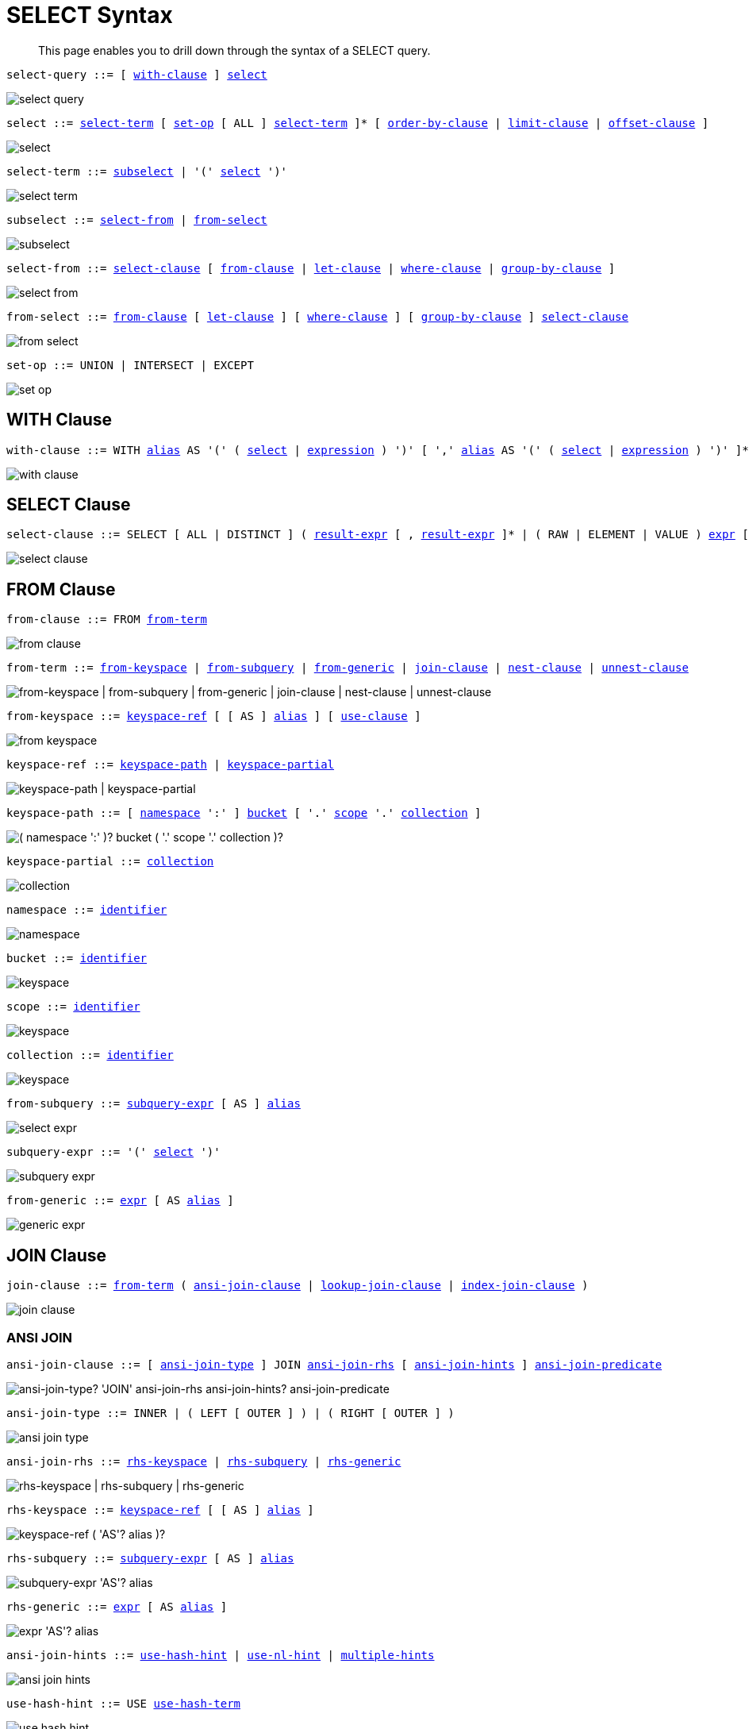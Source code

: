= SELECT Syntax
:idprefix: _
:imagesdir: ../../assets/images

:expression: xref:n1ql-language-reference/index.adoc
:conventions: xref:n1ql-language-reference/conventions.adoc
:identifier: xref:n1ql-language-reference/identifiers.adoc
:alias: {identifier}#identifier-alias

[abstract]
This page enables you to drill down through the syntax of a SELECT query.

[#select-query,reftext="select-query",subs="normal"]
----
select-query ::= [ <<with-clause>> ] <<select>>
----

image::n1ql-language-reference/select-query.png[]

[#select,reftext="select",subs="normal"]
----
select ::= <<select-term>> [ <<set-op>> [ ALL ] <<select-term>> ]* [ <<order-by-clause>> | <<limit-clause>> | <<offset-clause>> ]
----

image::n1ql-language-reference/select.png[]

[#select-term,reftext="select-term",subs="normal"]
----
select-term ::= <<subselect>> | '(' <<select>> ')'
----

image::n1ql-language-reference/select-term.png[]

[#subselect,reftext="subselect",subs="normal"]
----
subselect ::= <<select-from>> | <<from-select>>
----

image::n1ql-language-reference/subselect.png[]

[#select-from,reftext="select-from",subs="normal"]
----
select-from ::= <<select-clause>> [ <<from-clause>> | <<let-clause>> | <<where-clause>> | <<group-by-clause>> ]
----

image::n1ql-language-reference/select-from.png[]

[#from-select,reftext="from-select",subs="normal"]
----
from-select ::= <<from-clause>> [ <<let-clause>> ] [ <<where-clause>> ] [ <<group-by-clause>> ] <<select-clause>>
----

image::n1ql-language-reference/from-select.png[]

[#set-op,reftext="set-op",subs="normal"]
----
set-op ::= UNION | INTERSECT | EXCEPT
----

image::n1ql-language-reference/set-op.png[]

[[with-clause,with-clause]]
== WITH Clause

[subs="normal"]
----
with-clause ::= WITH {alias}[alias] AS '(' ( <<select>> | {expression}[expression] ) ')' [ ',' {alias}[alias] AS '(' ( <<select>> | {expression}[expression] ) ')' ]*
----

image::n1ql-language-reference/with-clause.png[]

[[select-clause,select-clause]]
== SELECT Clause

[subs="normal"]
----
select-clause ::= SELECT [ ALL | DISTINCT ] ( {expression}[result-expr] [ , {expression}[result-expr] ]* | ( RAW | ELEMENT | VALUE ) {expression}[expr] [ [ AS ] {alias}[alias] ] )
----

image::n1ql-language-reference/select-clause.png[]

[[from-clause,from-clause]]
== FROM Clause

[subs="normal"]
----
from-clause ::= FROM <<from-term>>
----

image::n1ql-language-reference/from-clause.png[]

[#from-term,reftext="from-term",subs="normal"]
----
from-term ::= <<from-keyspace>> | <<from-subquery>> | <<from-generic>> | <<join-clause>> | <<nest-clause>> | <<unnest-clause>>
----

image::n1ql-language-reference/from-term.png["from-keyspace | from-subquery | from-generic | join-clause | nest-clause | unnest-clause"]

[#from-keyspace,reftext="from-keyspace",subs="normal"]
----
from-keyspace ::= <<keyspace-ref>> [ [ AS ] {alias}[alias] ] [ <<use-clause>> ]
----

image::n1ql-language-reference/from-keyspace.png[]

[#keyspace-ref,reftext="keyspace-ref",subs="normal"]
----
keyspace-ref ::= <<keyspace-path>> | <<keyspace-partial>>
----

image::n1ql-language-reference/keyspace-ref.png["keyspace-path | keyspace-partial"]

[#keyspace-path,reftext="keyspace-path",subs="normal"]
----
keyspace-path ::= [ <<namespace>> ':' ] <<bucket>> [ '.' <<scope>> '.' <<collection>> ]
----

image::n1ql-language-reference/keyspace-path.png["( namespace ':' )? bucket ( '.' scope '.' collection )?"]

[#keyspace-partial,reftext="keyspace-partial",subs="normal"]
----
keyspace-partial ::= <<collection>>
----

image::n1ql-language-reference/keyspace-partial.png["collection"]

[#namespace,reftext="namespace",subs="normal"]
----
namespace ::= {identifier}[identifier]
----

image::n1ql-language-reference/namespace.png[]

[#bucket,reftext="bucket",subs="normal"]
----
bucket ::= {identifier}[identifier]
----

image::n1ql-language-reference/keyspace.png[]

[#scope,reftext="scope",subs="normal"]
----
scope ::= {identifier}[identifier]
----

image::n1ql-language-reference/keyspace.png[]

[#collection,reftext="collection",subs="normal"]
----
collection ::= {identifier}[identifier]
----

image::n1ql-language-reference/keyspace.png[]

[#from-subquery,reftext="from-subquery",subs="normal"]
----
from-subquery ::= <<subquery-expr>> [ AS ] {alias}[alias]
----

image::n1ql-language-reference/select-expr.png[]

[#subquery-expr,reftext="subquery-expr",subs="normal"]
----
subquery-expr ::= '(' <<select>> ')'
----

image::n1ql-language-reference/subquery-expr.png[]

[#from-generic,reftext="from-generic",subs="normal"]
----
from-generic ::= {expression}[expr] [ AS {alias}[alias] ]
----

image::n1ql-language-reference/generic-expr.png[]

[[join-clause,join-clause]]
== JOIN Clause

[subs="normal"]
----
join-clause ::= <<from-term>> ( <<ansi-join-clause>> | <<lookup-join-clause>> | <<index-join-clause>> )
----

image::n1ql-language-reference/join-clause.png[]

[[ansi-join-clause,ansi-join-clause]]
=== ANSI JOIN

[subs="normal"]
----
ansi-join-clause ::= [ <<ansi-join-type>> ] JOIN <<ansi-join-rhs>> [ <<ansi-join-hints>> ] <<ansi-join-predicate>>
----

image::n1ql-language-reference/ansi-join-clause.png["ansi-join-type? 'JOIN' ansi-join-rhs ansi-join-hints? ansi-join-predicate"]

[#ansi-join-type,reftext="ansi-join-type",subs="normal"]
----
ansi-join-type ::= INNER | ( LEFT [ OUTER ] ) | ( RIGHT [ OUTER ] )
----

image::n1ql-language-reference/ansi-join-type.png[]

[#ansi-join-rhs,reftext="ansi-join-rhs",subs="normal"]
----
ansi-join-rhs ::= <<rhs-keyspace>> | <<rhs-subquery>> | <<rhs-generic>>
----

image::n1ql-language-reference/ansi-join-rhs.png["rhs-keyspace | rhs-subquery | rhs-generic"]

[#rhs-keyspace,reftext="rhs-keyspace",subs="normal"]
----
rhs-keyspace ::= <<keyspace-ref>> [ [ AS ] {alias}[alias] ]
----

image::n1ql-language-reference/rhs-keyspace.png["keyspace-ref ( 'AS'? alias )?"]

[#rhs-subquery,reftext="rhs-subquery",subs="normal"]
----
rhs-subquery ::= <<subquery-expr>> [ AS ] {alias}[alias]
----

image::n1ql-language-reference/rhs-subquery.png["subquery-expr 'AS'? alias"]

[#rhs-generic,reftext="rhs-generic",subs="normal"]
----
rhs-generic ::= {expression}[expr] [ AS {alias}[alias] ]
----

image::n1ql-language-reference/rhs-generic.png["expr 'AS'? alias"]

[#ansi-join-hints,reftext="ansi-join-hints",subs="normal"]
----
ansi-join-hints ::= <<use-hash-hint>> | <<use-nl-hint>> | <<multiple-hints>>
----

image::n1ql-language-reference/ansi-join-hints.png[]

[#use-hash-hint,reftext="use-hash-hint",subs="normal"]
----
use-hash-hint ::= USE <<use-hash-term>>
----

image::n1ql-language-reference/use-hash-hint.png[]

[#use-hash-term,reftext="use-hash-term",subs="normal"]
----
use-hash-term ::= HASH '(' ( BUILD | PROBE ) ')'
----

image::n1ql-language-reference/use-hash-term.png[]

[#use-nl-hint,reftext="use-nl-hint",subs="normal"]
----
use-nl-hint ::= USE <<use-nl-term>>
----

image::n1ql-language-reference/use-nl-hint.png[]

[#use-nl-term,reftext="use-nl-term",subs="normal"]
----
use-nl-term ::= NL
----

image::n1ql-language-reference/use-nl-term.png[]

[#multiple-hints,reftext="multiple-hints",subs="normal"]
----
multiple-hints ::= USE ( <<ansi-hint-terms>> <<other-hint-terms>> ) | ( <<other-hint-terms>> <<ansi-hint-terms>> )
----

image::n1ql-language-reference/multiple-hints.png[]

[#ansi-hint-terms,reftext="ansi-hint-terms",subs="normal"]
----
ansi-hint-terms ::= <<use-hash-term>> | <<use-nl-term>>
----

image::n1ql-language-reference/ansi-hint-terms.png[]

[#other-hint-terms,reftext="other-hint-terms",subs="normal"]
----
other-hint-terms ::= <<use-index-term>> | <<use-keys-term>>
----

image::n1ql-language-reference/other-hint-terms.png[]

[#ansi-join-predicate,reftext="ansi-join-predicate",subs="normal"]
----
ansi-join-predicate ::= ON {expression}[expr]
----

image::n1ql-language-reference/ansi-join-predicate.png[]

[[lookup-join-clause,lookup-join-clause]]
=== Lookup JOIN

[subs="normal"]
----
lookup-join-clause ::= [ <<lookup-join-type>> ] JOIN <<lookup-join-rhs>> <<lookup-join-predicate>>
----

image::n1ql-language-reference/lookup-join-clause.png["lookup-join-type? 'JOIN' lookup-join-rhs lookup-join-predicate"]

[#lookup-join-type,reftext="lookup-join-type",subs="normal"]
----
lookup-join-type ::= INNER | ( LEFT [ OUTER ] )
----

image::n1ql-language-reference/lookup-join-type.png[]

[#lookup-join-rhs,reftext="lookup-join-rhs",subs="normal"]
----
lookup-join-rhs ::= <<keyspace-ref>> [ [ AS ] {alias}[alias] ]
----

image::n1ql-language-reference/rhs-keyspace.png["keyspace-ref ( 'AS'? alias )?"]

[#lookup-join-predicate,reftext="lookup-join-predicate",subs="normal"]
----
lookup-join-predicate ::= ON [ PRIMARY ] KEYS {expression}[expr]
----

image::n1ql-language-reference/lookup-join-predicate.png[]

[[index-join-clause,index-join-clause]]
=== Index JOIN

[subs="normal"]
----
index-join-clause ::= [ <<index-join-type>> ] JOIN <<index-join-rhs>> <<index-join-predicate>>
----

image::n1ql-language-reference/index-join-clause.png["index-join-type? 'JOIN' index-join-rhs index-join-predicate"]

[#index-join-type,reftext="index-join-type",subs="normal"]
----
index-join-type ::= INNER | ( LEFT [ OUTER ] )
----

image::n1ql-language-reference/index-join-type.png[]

[#index-join-rhs,reftext="index-join-rhs",subs="normal"]
----
index-join-rhs ::= <<keyspace-ref>> [ [ AS ] {alias}[alias] ]
----

image::n1ql-language-reference/rhs-keyspace.png["keyspace-ref ( 'AS'? alias )?"]

[#index-join-predicate,reftext="index-join-predicate",subs="normal"]
----
index-join-predicate ::= ON [ PRIMARY ] KEY {expression}[expr] FOR {alias}[alias]
----

image::n1ql-language-reference/index-join-predicate.png[]

[[nest-clause,nest-clause]]
== NEST Clause

[subs="normal"]
----
nest-clause ::= <<from-term>> ( <<ansi-nest-clause>> | <<lookup-nest-clause>> | <<index-nest-clause>> )
----

image::n1ql-language-reference/nest-clause.png[]

[[ansi-nest-clause,ansi-nest-clause]]
=== ANSI NEST

[subs="normal"]
----
ansi-nest-clause ::= [ <<ansi-nest-type>> ] NEST <<ansi-nest-rhs>> <<ansi-nest-predicate>>
----

image::n1ql-language-reference/ansi-nest-clause.png["ansi-nest-type? 'NEST' ansi-nest-rhs ansi-nest-predicate"]

[#ansi-nest-type,reftext="ansi-nest-type",subs="normal"]
----
ansi-nest-type ::= INNER | ( LEFT [ OUTER ] )
----

image::n1ql-language-reference/ansi-nest-type.png[]

[#ansi-nest-rhs,reftext="ansi-nest-rhs",subs="normal"]
----
ansi-nest-rhs ::= <<keyspace-ref>> [ [ AS ] {alias}[alias] ]
----

image::n1ql-language-reference/rhs-keyspace.png["keyspace-ref ( 'AS'? alias )?"]

[#ansi-nest-predicate,reftext="ansi-nest-predicate",subs="normal"]
----
ansi-nest-predicate ::= ON {expression}[expr]
----

image::n1ql-language-reference/ansi-nest-predicate.png[]

[[lookup-nest-clause,lookup-nest-clause]]
=== Lookup NEST

[subs="normal"]
----
lookup-nest-clause ::= [ <<lookup-nest-type>> ] NEST <<lookup-nest-rhs>> <<lookup-nest-predicate>>
----

image::n1ql-language-reference/lookup-nest-clause.png["lookup-nest-type? 'NEST' lookup-nest-rhs lookup-nest-predicate"]

[#lookup-nest-type,reftext="lookup-nest-type",subs="normal"]
----
lookup-nest-type ::= INNER | ( LEFT [ OUTER ] )
----

image::n1ql-language-reference/lookup-nest-type.png[]

[#lookup-nest-rhs,reftext="lookup-nest-rhs",subs="normal"]
----
lookup-nest-rhs ::= <<keyspace-ref>> [ [ AS ] {alias}[alias] ]
----

image::n1ql-language-reference/rhs-keyspace.png["keyspace-ref ( 'AS'? alias )?"]

[#lookup-nest-predicate,reftext="lookup-nest-predicate",subs="normal"]
----
lookup-nest-predicate ::= ON KEYS {expression}[expr]
----

image::n1ql-language-reference/lookup-nest-predicate.png[]

[[index-nest-clause,index-nest-clause]]
=== Index NEST

[subs="normal"]
----
index-nest-clause ::= [ <<index-nest-type>> ] NEST <<index-nest-rhs>> <<index-nest-predicate>>
----

image::n1ql-language-reference/index-nest-clause.png["index-nest-type? 'NEST' index-nest-rhs index-nest-predicate"]

[#index-nest-type,reftext="index-nest-type",subs="normal"]
----
index-nest-type ::= INNER | ( LEFT [ OUTER ] )
----

image::n1ql-language-reference/index-nest-type.png[]

[#index-nest-rhs,reftext="index-nest-rhs",subs="normal"]
----
index-nest-rhs ::= <<keyspace-ref>> [ [ AS ] {alias}[alias] ]
----

image::n1ql-language-reference/rhs-keyspace.png["keyspace-ref ( 'AS'? alias )?"]

[#index-nest-predicate,reftext="index-nest-predicate",subs="normal"]
----
index-nest-predicate ::= ON KEY {expression}[expr] FOR {alias}[alias]
----

image::n1ql-language-reference/index-nest-predicate.png[]

[[unnest-clause,unnest-clause]]
== UNNEST Clause

[subs="normal"]
----
unnest-clause ::= <<from-term>> [ <<unnest-type>> ] ( UNNEST | FLATTEN ) {expression}[expr] [ [ AS ] {alias}[alias] ]
----

image::n1ql-language-reference/unnest-clause.png[]

[#unnest-type,reftext="unnest-type",subs="normal"]
----
unnest-type ::= INNER | ( LEFT [ OUTER ] )
----

image::n1ql-language-reference/unnest-type.png[]

[[use-clause,use-clause]]
== USE Clause

[subs="normal"]
----
use-clause ::= <<use-keys-clause>> | <<use-index-clause>>
----

image::n1ql-language-reference/use-clause.png[]

[#use-keys-clause,reftext="use-keys-clause",subs="normal"]
----
use-keys-clause ::= USE <<use-keys-term>>
----

image::n1ql-language-reference/use-keys-clause.png[]

[#use-keys-term,reftext="use-keys-term",subs="normal"]
----
use-keys-term ::= [ PRIMARY ] KEYS {expression}[expr]
----

image::n1ql-language-reference/use-keys-term.png[]

[#use-index-clause,reftext="use-index-clause",subs="normal"]
----
use-index-clause ::= USE <<use-index-term>>
----

image::n1ql-language-reference/use-index-clause.png[]

[#use-index-term,reftext="use-index-term",subs="normal"]
----
use-index-term ::= INDEX '(' <<index-ref>> [ ',' <<index-ref>> ]* ')'
----

image::n1ql-language-reference/use-index-term.png[]

[#index-ref,reftext="index-ref",subs="normal"]
----
index-ref ::= [ <<index-name>> ] [ <<index-type>> ]
----

image::n1ql-language-reference/index-ref.png[]

[#index-name,reftext="index-name",subs="normal"]
----
index-name ::= {identifier}[identifier]
----

image::n1ql-language-reference/index-name.png[]

[#index-type,reftext="index-type",subs="normal"]
----
index-type ::= USING ( GSI | FTS )
----

image::n1ql-language-reference/index-type.png["'USING' ( 'GSI' | 'FTS' )"]

[[let-clause,let-clause]]
== LET Clause

[subs="normal"]
----
let-clause ::= LET {alias}[alias] '=' {expression}[expr] [ ',' {alias}[alias] '=' {expression}[expr] ]*
----

image::n1ql-language-reference/let-clause.png[]

[[where-clause,where-clause]]
== WHERE Clause

[subs="normal"]
----
where-clause ::= WHERE <<cond>>
----

image::n1ql-language-reference/where-clause.png[]

[#cond,reftext="cond",subs="normal"]
----
cond ::= {expression}[expr]
----

image::n1ql-language-reference/cond.png[]

[[group-by-clause,group-by-clause]]
== GROUP BY Clause

[subs="normal"]
----
group-by-clause ::= GROUP BY {expression}[expr] [ ',' {expression}[expr] ]* [ <<letting-clause>> ] [ <<having-clause>> ] | <<letting-clause>>
----

image::n1ql-language-reference/group-by-clause.png[]

[#letting-clause,reftext="letting-clause",subs="normal"]
----
letting-clause ::= LETTING {alias}[alias] '=' {expression}[expr] [ ',' {alias}[alias] '=' {expression}[expr] ]*
----

image::n1ql-language-reference/letting-clause.png[]

[#having-clause,reftext="having-clause",subs="normal"]
----
having-clause ::= HAVING <<cond>>
----

image::n1ql-language-reference/having-clause.png[]

[[order-by-clause,order-by-clause]]
== ORDER BY Clause

[subs="normal"]
----
order-by-clause ::= ORDER BY <<ordering-term>> [ ',' <<ordering-term>> ]*
----

image::n1ql-language-reference/order-by-clause.png[]

[#ordering-term,reftext="ordering-term",subs="normal"]
----
ordering-term::= {expression}[expr] [ ASC | DESC ] [ NULLS ( FIRST | LAST ) ]
----

image::n1ql-language-reference/ordering-term.png[]

[[limit-clause,limit-clause]]
== LIMIT Clause

[subs="normal"]
----
limit-clause ::= LIMIT {expression}[expr]
----

image::n1ql-language-reference/limit-clause.png[]

[[offset-clause,offset-clause]]
== OFFSET Clause

[subs="normal"]
----
offset-clause ::= OFFSET {expression}[expr]
----

image::n1ql-language-reference/offset-clause.png[]

== Related Links

* {conventions}[Conventions]